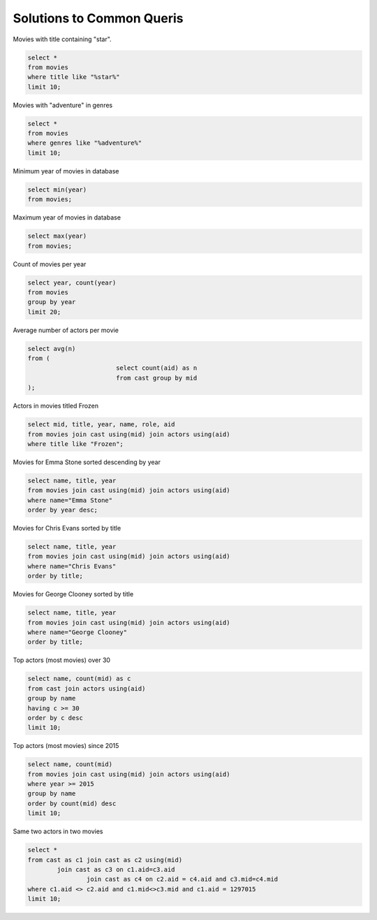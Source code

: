



******************************
Solutions to Common Queris
******************************

Movies with title containing "star".

.. code::

	select * 
	from movies 
	where title like "%star%"  
	limit 10;

Movies with "adventure" in genres

.. code::

	select * 
	from movies 
	where genres like "%adventure%"  
	limit 10;

Minimum year of movies in database

.. code::

	select min(year) 
	from movies;

Maximum year of movies in database

.. code::

	select max(year) 
	from movies;

Count of movies per year

.. code::

	select year, count(year) 
	from movies 
	group by year 
	limit 20;

Average number of actors per movie

.. code::

	select avg(n) 
	from (
				select count(aid) as n 
				from cast group by mid
	);

Actors in movies titled Frozen

.. code::

	select mid, title, year, name, role, aid 
	from movies join cast using(mid) join actors using(aid) 
	where title like "Frozen";

Movies for Emma Stone sorted descending by year

.. code::

	select name, title, year 
	from movies join cast using(mid) join actors using(aid) 
	where name="Emma Stone" 
	order by year desc;

Movies for Chris Evans sorted by title

.. code::

	select name, title, year 
	from movies join cast using(mid) join actors using(aid) 
	where name="Chris Evans" 
	order by title;

Movies for George Clooney sorted by title

.. code::

	select name, title, year 
	from movies join cast using(mid) join actors using(aid) 
	where name="George Clooney" 
	order by title;

Top actors (most movies) over 30

.. code::

	select name, count(mid) as c 
	from cast join actors using(aid) 
	group by name
	having c >= 30 
	order by c desc 
	limit 10;

Top actors (most movies) since 2015

.. code::

	select name, count(mid) 
	from movies join cast using(mid) join actors using(aid) 
	where year >= 2015 
	group by name 
	order by count(mid) desc 
	limit 10;

Same two actors in two movies

.. code::

	select * 
	from cast as c1 join cast as c2 using(mid) 
		join cast as c3 on c1.aid=c3.aid 
			join cast as c4 on c2.aid = c4.aid and c3.mid=c4.mid 
	where c1.aid <> c2.aid and c1.mid<>c3.mid and c1.aid = 1297015 
	limit 10;


